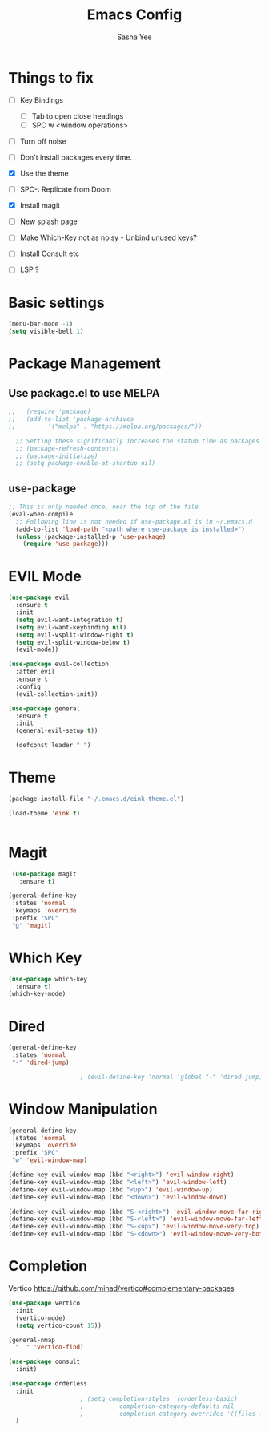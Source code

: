 #+TITLE: Emacs Config
#+AUTHOR: Sasha Yee

* Things to fix
- [ ] Key Bindings
  - [ ] Tab to open close headings
  - [ ] SPC w <window operations>

- [ ] Turn off noise
- [ ] Don't install packages every time.
- [X] Use the theme
- [ ] SPC-: Replicate from Doom
- [X] Install magit
- [ ] New splash page
- [ ] Make Which-Key not as noisy - Unbind unused keys?
- [ ] Install Consult etc

- [ ] LSP ?

* Basic settings
#+BEGIN_SRC emacs-lisp
  (menu-bar-mode -1)
  (setq visible-bell 1)
#+END_SRC

* Package Management
** Use package.el to use MELPA
#+BEGIN_SRC emacs-lisp
;;   (require 'package)
;;   (add-to-list 'package-archives
;; 	       '("melpa" . "https://melpa.org/packages/"))

  ;; Setting these significantly increases the statup time as packages are refreshed from melpa
  ;; (package-refresh-contents)
  ;; (package-initialize)
  ;; (setq package-enable-at-startup nil)

#+END_SRC

** use-package

#+BEGIN_SRC emacs-lisp
  ;; This is only needed once, near the top of the file
  (eval-when-compile
    ;; Following line is not needed if use-package.el is in ~/.emacs.d
    (add-to-list 'load-path "<path where use-package is installed>")
    (unless (package-installed-p 'use-package)
      (require 'use-package)))
#+END_SRC

* EVIL Mode

#+BEGIN_SRC emacs-lisp
  (use-package evil
    :ensure t
    :init
    (setq evil-want-integration t)
    (setq evil-want-keybinding nil)
    (setq evil-vsplit-window-right t)
    (setq evil-split-window-below t)
    (evil-mode))

  (use-package evil-collection
    :after evil
    :ensure t
    :config
    (evil-collection-init))

  (use-package general
    :ensure t
    :init
    (general-evil-setup t))

    (defconst leader " ")
#+END_SRC

* Theme

#+BEGIN_SRC emacs-lisp
  (package-install-file "~/.emacs.d/eink-theme.el")

  (load-theme 'eink t)
#+END_SRC

#+BEGIN_SRC emacs-lisp
#+END_SRC
* Magit

#+BEGIN_SRC emacs-lisp
   (use-package magit
     :ensure t)

  (general-define-key
   :states 'normal
   :keymaps 'override
   :prefix "SPC"
   "g" 'magit)
#+END_SRC

* Which Key

#+BEGIN_SRC emacs-lisp
  (use-package which-key
    :ensure t)
  (which-key-mode)
#+END_SRC

* Dired

#+BEGIN_SRC emacs-lisp
  (general-define-key
   :states 'normal
   "-" 'dired-jump)

					  ; (evil-define-key 'normal 'global "-" 'dired-jump)
#+END_SRC

* Window Manipulation

#+BEGIN_SRC emacs-lisp
  (general-define-key
   :states 'normal
   :keymaps 'override
   :prefix "SPC"
   "w" 'evil-window-map)

  (define-key evil-window-map (kbd "<right>") 'evil-window-right)
  (define-key evil-window-map (kbd "<left>") 'evil-window-left)
  (define-key evil-window-map (kbd "<up>") 'evil-window-up)
  (define-key evil-window-map (kbd "<down>") 'evil-window-down)

  (define-key evil-window-map (kbd "S-<right>") 'evil-window-move-far-right)
  (define-key evil-window-map (kbd "S-<left>") 'evil-window-move-far-left)
  (define-key evil-window-map (kbd "S-<up>") 'evil-window-move-very-top)
  (define-key evil-window-map (kbd "S-<down>") 'evil-window-move-very-bottom)
#+END_SRC


* Completion

Vertico
https://github.com/minad/vertico#complementary-packages

#+BEGIN_SRC emacs-lisp
  (use-package vertico
    :init
    (vertico-mode)
    (setq vertico-count 15))

  (general-nmap
    "  " 'vertico-find)

  (use-package consult
    :init)

  (use-package orderless
    :init
					  ; (setq completion-styles '(orderless-basic)
					  ; 	     completion-category-defaults nil
					  ; 	     completion-category-overrides '((files (styles partial-completion))))
    )
#+END_SRC
